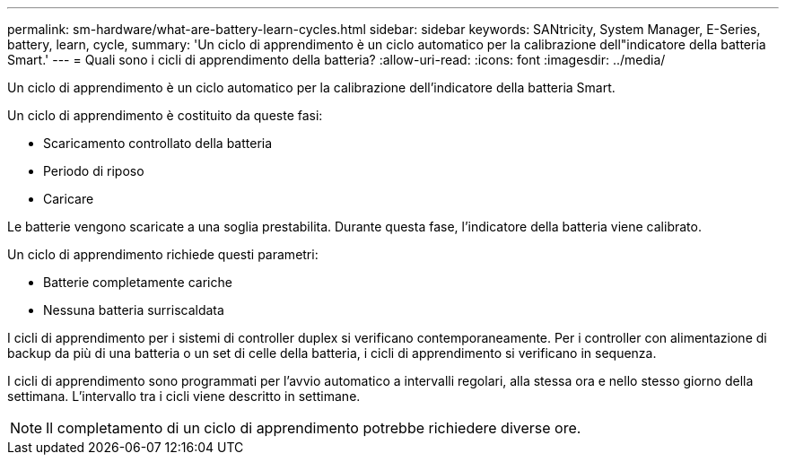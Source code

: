 ---
permalink: sm-hardware/what-are-battery-learn-cycles.html 
sidebar: sidebar 
keywords: SANtricity, System Manager, E-Series, battery, learn, cycle, 
summary: 'Un ciclo di apprendimento è un ciclo automatico per la calibrazione dell"indicatore della batteria Smart.' 
---
= Quali sono i cicli di apprendimento della batteria?
:allow-uri-read: 
:icons: font
:imagesdir: ../media/


[role="lead"]
Un ciclo di apprendimento è un ciclo automatico per la calibrazione dell'indicatore della batteria Smart.

Un ciclo di apprendimento è costituito da queste fasi:

* Scaricamento controllato della batteria
* Periodo di riposo
* Caricare


Le batterie vengono scaricate a una soglia prestabilita. Durante questa fase, l'indicatore della batteria viene calibrato.

Un ciclo di apprendimento richiede questi parametri:

* Batterie completamente cariche
* Nessuna batteria surriscaldata


I cicli di apprendimento per i sistemi di controller duplex si verificano contemporaneamente. Per i controller con alimentazione di backup da più di una batteria o un set di celle della batteria, i cicli di apprendimento si verificano in sequenza.

I cicli di apprendimento sono programmati per l'avvio automatico a intervalli regolari, alla stessa ora e nello stesso giorno della settimana. L'intervallo tra i cicli viene descritto in settimane.

[NOTE]
====
Il completamento di un ciclo di apprendimento potrebbe richiedere diverse ore.

====